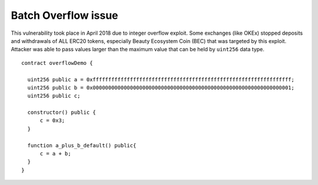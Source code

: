 ********************
Batch Overflow issue
********************

This vulnerability took place in April 2018 due to integer overflow exploit.
Some exchanges (like OKEx) stopped deposits and withdrawals of ALL ERC20 tokens,
especially Beauty Ecosystem Coin (BEC) that was targeted by this exploit.
Attacker was able to pass values larger than the maximum value that can be held by ``uint256`` data type.
::
  contract overflowDemo { 

    uint256 public a = 0xffffffffffffffffffffffffffffffffffffffffffffffffffffffffffffffff;
    uint256 public b = 0x0000000000000000000000000000000000000000000000000000000000000001;
    uint256 public c;

    constructor() public {
        c = 0x3;
    }
    
    function a_plus_b_default() public{
        c = a + b;
    }
  } 

